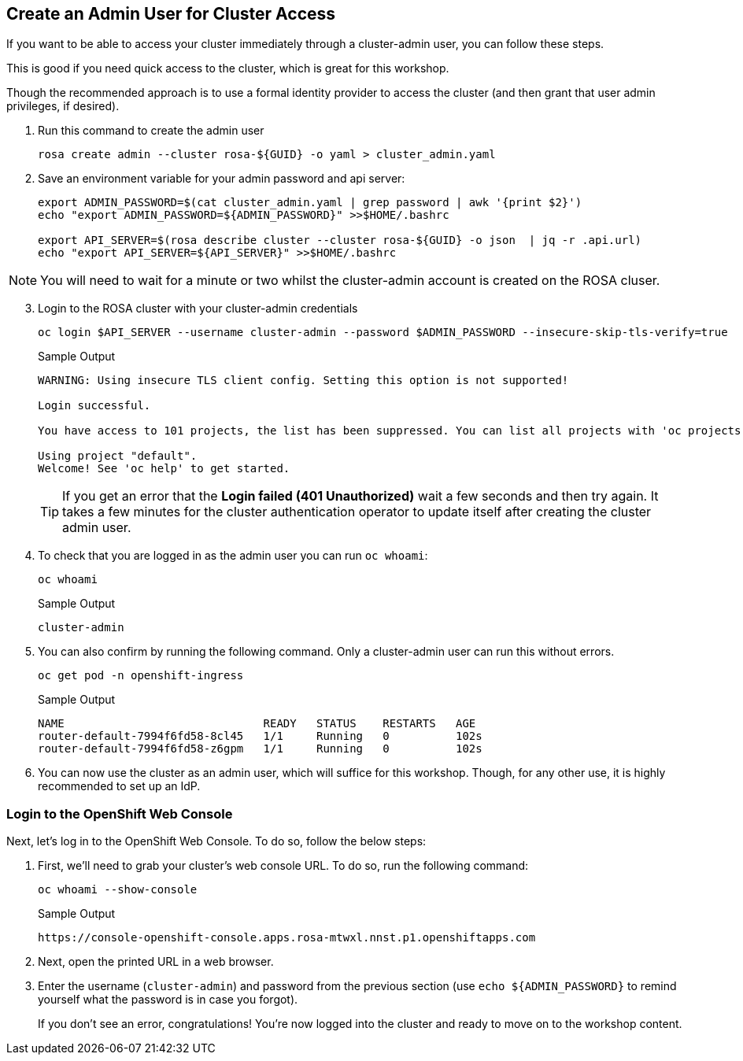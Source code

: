:markup-in-source: verbatim,attributes,quotes

== Create an Admin User for Cluster Access

If you want to be able to access your cluster immediately through a cluster-admin user, you can follow these steps.

This is good if you need quick access to the cluster, which is great for this workshop.

Though the recommended approach is to use a formal identity provider to access the cluster (and then grant that user admin privileges, if desired).

. Run this command to create the admin user
+
[source,sh,role=execute]
----
rosa create admin --cluster rosa-${GUID} -o yaml > cluster_admin.yaml
----

. Save an environment variable for your admin password and api server:
+
[source,sh,role=execute]
----
export ADMIN_PASSWORD=$(cat cluster_admin.yaml | grep password | awk '{print $2}')
echo "export ADMIN_PASSWORD=${ADMIN_PASSWORD}" >>$HOME/.bashrc

export API_SERVER=$(rosa describe cluster --cluster rosa-${GUID} -o json  | jq -r .api.url)
echo "export API_SERVER=${API_SERVER}" >>$HOME/.bashrc
----

[NOTE]
====
You will need to wait for a minute or two whilst the cluster-admin account is created on the ROSA cluser.
====

[start=3]
. Login to the ROSA cluster with your cluster-admin credentials
+
[source,sh,role=execute]
----
oc login $API_SERVER --username cluster-admin --password $ADMIN_PASSWORD --insecure-skip-tls-verify=true
----
+
.Sample Output
[source,texinfo,options=nowrap]
----
WARNING: Using insecure TLS client config. Setting this option is not supported!

Login successful.

You have access to 101 projects, the list has been suppressed. You can list all projects with 'oc projects'

Using project "default".
Welcome! See 'oc help' to get started.
----
+
[TIP]
====
If you get an error that the *Login failed (401 Unauthorized)* wait a few seconds and then try again. It takes a few minutes for the cluster authentication operator to update itself after creating the cluster admin user.
====

. To check that you are logged in as the admin user you can run `oc whoami`:
+
[source,sh,role=execute]
----
oc whoami
----
+
.Sample Output
[source,texinfo,options=nowrap]
----
cluster-admin
----

. You can also confirm by running the following command. Only a cluster-admin user can run this without errors.
// +
// Also these pods may not yet exist or be in `Pending` status depending on how long it's been since your control plane finished installing.
+
[source,sh,role=execute]
----
oc get pod -n openshift-ingress
----
+
.Sample Output
[source,texinfo,options=nowrap]
----
NAME                              READY   STATUS    RESTARTS   AGE
router-default-7994f6fd58-8cl45   1/1     Running   0          102s
router-default-7994f6fd58-z6gpm   1/1     Running   0          102s
----

. You can now use the cluster as an admin user, which will suffice for this workshop. Though, for any other use, it is highly recommended to set up an IdP.

// === Wait for Cluster Operators to finish rolling out

// Once your cluster has worker nodes available the cluster operators can deploy their operands to these worker nodes. These include the console and ingress controllers for example. Without those it will be impossible to access the cluster.

// . Repeat the following command every few minutes until the output looks like the example below (all operators should show as available, not progressing and certainly not degraded):
// +
// [source,sh,role=execute]
// ----
// oc get co
// ----
// +
// .Sample Output
// [source,texinfo,options=nowrap]
// ----
// NAME                                       VERSION   AVAILABLE   PROGRESSING   DEGRADED   SINCE   MESSAGE
// console                                    4.12.18   True        False         False      2m41s
// csi-snapshot-controller                    4.12.18   True        False         False      16m
// dns                                        4.12.18   True        False         False      5m30s
// image-registry                             4.12.18   True        False         False      4m51s
// ingress                                    4.12.18   True        False         False      4m56s
// insights                                   4.12.18   True        False         False      6m8s
// kube-apiserver                             4.12.18   True        False         False      16m
// kube-controller-manager                    4.12.18   True        False         False      16m
// kube-scheduler                             4.12.18   True        False         False      16m
// kube-storage-version-migrator              4.12.18   True        False         False      6m3s
// monitoring                                 4.12.18   True        False         False      3m40s
// network                                    4.12.18   True        False         False      16m
// node-tuning                                4.12.18   True        False         False      6m37s
// openshift-apiserver                        4.12.18   True        False         False      16m
// openshift-controller-manager               4.12.18   True        False         False      16m
// openshift-samples                          4.12.18   True        False         False      5m6s
// operator-lifecycle-manager                 4.12.18   True        False         False      16m
// operator-lifecycle-manager-catalog         4.12.18   True        False         False      16m
// operator-lifecycle-manager-packageserver   4.12.18   True        False         False      16m
// service-ca                                 4.12.18   True        False         False      6m5s
// storage                                    4.12.18   True        False         False      6m27s
// ----

=== Login to the OpenShift Web Console

Next, let's log in to the OpenShift Web Console. To do so, follow the below steps:

. First, we'll need to grab your cluster's web console URL. To do so, run the following command:
+
[source,sh,role=execute]
----
oc whoami --show-console
----
+
.Sample Output
[source,text,options=nowrap]
----
https://console-openshift-console.apps.rosa-mtwxl.nnst.p1.openshiftapps.com
----

. Next, open the printed URL in a web browser.
//. Click on the `htpasswd` identity provider.
. Enter the username (`cluster-admin`) and password from the previous section (use `echo ${ADMIN_PASSWORD}` to remind yourself what the password is in case you forgot).
+
If you don't see an error, congratulations! You're now logged into the cluster and ready to move on to the workshop content.
